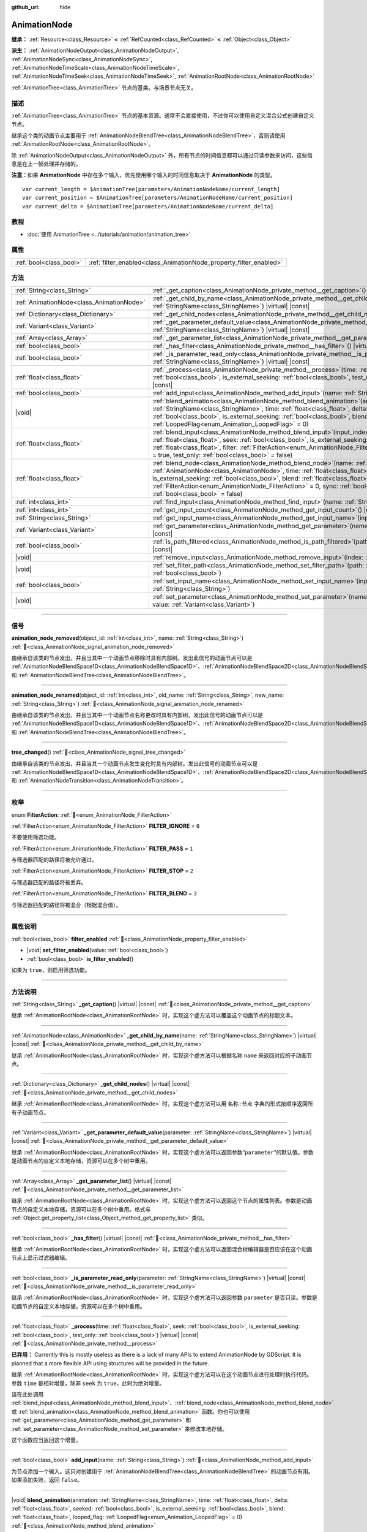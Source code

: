 :github_url: hide

.. DO NOT EDIT THIS FILE!!!
.. Generated automatically from Godot engine sources.
.. Generator: https://github.com/godotengine/godot/tree/4.3/doc/tools/make_rst.py.
.. XML source: https://github.com/godotengine/godot/tree/4.3/doc/classes/AnimationNode.xml.

.. _class_AnimationNode:

AnimationNode
=============

**继承：** :ref:`Resource<class_Resource>` **<** :ref:`RefCounted<class_RefCounted>` **<** :ref:`Object<class_Object>`

**派生：** :ref:`AnimationNodeOutput<class_AnimationNodeOutput>`, :ref:`AnimationNodeSync<class_AnimationNodeSync>`, :ref:`AnimationNodeTimeScale<class_AnimationNodeTimeScale>`, :ref:`AnimationNodeTimeSeek<class_AnimationNodeTimeSeek>`, :ref:`AnimationRootNode<class_AnimationRootNode>`

:ref:`AnimationTree<class_AnimationTree>` 节点的基类。与场景节点无关。

.. rst-class:: classref-introduction-group

描述
----

:ref:`AnimationTree<class_AnimationTree>` 节点的基本资源。通常不会直接使用，不过你可以使用自定义混合公式创建自定义节点。

继承这个类的动画节点主要用于 :ref:`AnimationNodeBlendTree<class_AnimationNodeBlendTree>`\ ，否则请使用 :ref:`AnimationRootNode<class_AnimationRootNode>`\ 。

除 :ref:`AnimationNodeOutput<class_AnimationNodeOutput>` 外，所有节点的时间信息都可以通过只读参数来访问，这些信息是在上一帧处理并存储的。

\ **注意：**\ 如果 **AnimationNode** 中存在多个输入，优先使用哪个输入的时间信息取决于 **AnimationNode** 的类型。

::

    var current_length = $AnimationTree[parameters/AnimationNodeName/current_length]
    var current_position = $AnimationTree[parameters/AnimationNodeName/current_position]
    var current_delta = $AnimationTree[parameters/AnimationNodeName/current_delta]

.. rst-class:: classref-introduction-group

教程
----

- :doc:`使用 AnimationTree <../tutorials/animation/animation_tree>`

.. rst-class:: classref-reftable-group

属性
----

.. table::
   :widths: auto

   +-------------------------+--------------------------------------------------------------------+
   | :ref:`bool<class_bool>` | :ref:`filter_enabled<class_AnimationNode_property_filter_enabled>` |
   +-------------------------+--------------------------------------------------------------------+

.. rst-class:: classref-reftable-group

方法
----

.. table::
   :widths: auto

   +-------------------------------------------+-------------------------------------------------------------------------------------------------------------------------------------------------------------------------------------------------------------------------------------------------------------------------------------------------------------------------------------------------------------------------------------------------------------------------------------------------------------------------+
   | :ref:`String<class_String>`               | :ref:`_get_caption<class_AnimationNode_private_method__get_caption>`\ (\ ) |virtual| |const|                                                                                                                                                                                                                                                                                                                                                                            |
   +-------------------------------------------+-------------------------------------------------------------------------------------------------------------------------------------------------------------------------------------------------------------------------------------------------------------------------------------------------------------------------------------------------------------------------------------------------------------------------------------------------------------------------+
   | :ref:`AnimationNode<class_AnimationNode>` | :ref:`_get_child_by_name<class_AnimationNode_private_method__get_child_by_name>`\ (\ name\: :ref:`StringName<class_StringName>`\ ) |virtual| |const|                                                                                                                                                                                                                                                                                                                    |
   +-------------------------------------------+-------------------------------------------------------------------------------------------------------------------------------------------------------------------------------------------------------------------------------------------------------------------------------------------------------------------------------------------------------------------------------------------------------------------------------------------------------------------------+
   | :ref:`Dictionary<class_Dictionary>`       | :ref:`_get_child_nodes<class_AnimationNode_private_method__get_child_nodes>`\ (\ ) |virtual| |const|                                                                                                                                                                                                                                                                                                                                                                    |
   +-------------------------------------------+-------------------------------------------------------------------------------------------------------------------------------------------------------------------------------------------------------------------------------------------------------------------------------------------------------------------------------------------------------------------------------------------------------------------------------------------------------------------------+
   | :ref:`Variant<class_Variant>`             | :ref:`_get_parameter_default_value<class_AnimationNode_private_method__get_parameter_default_value>`\ (\ parameter\: :ref:`StringName<class_StringName>`\ ) |virtual| |const|                                                                                                                                                                                                                                                                                           |
   +-------------------------------------------+-------------------------------------------------------------------------------------------------------------------------------------------------------------------------------------------------------------------------------------------------------------------------------------------------------------------------------------------------------------------------------------------------------------------------------------------------------------------------+
   | :ref:`Array<class_Array>`                 | :ref:`_get_parameter_list<class_AnimationNode_private_method__get_parameter_list>`\ (\ ) |virtual| |const|                                                                                                                                                                                                                                                                                                                                                              |
   +-------------------------------------------+-------------------------------------------------------------------------------------------------------------------------------------------------------------------------------------------------------------------------------------------------------------------------------------------------------------------------------------------------------------------------------------------------------------------------------------------------------------------------+
   | :ref:`bool<class_bool>`                   | :ref:`_has_filter<class_AnimationNode_private_method__has_filter>`\ (\ ) |virtual| |const|                                                                                                                                                                                                                                                                                                                                                                              |
   +-------------------------------------------+-------------------------------------------------------------------------------------------------------------------------------------------------------------------------------------------------------------------------------------------------------------------------------------------------------------------------------------------------------------------------------------------------------------------------------------------------------------------------+
   | :ref:`bool<class_bool>`                   | :ref:`_is_parameter_read_only<class_AnimationNode_private_method__is_parameter_read_only>`\ (\ parameter\: :ref:`StringName<class_StringName>`\ ) |virtual| |const|                                                                                                                                                                                                                                                                                                     |
   +-------------------------------------------+-------------------------------------------------------------------------------------------------------------------------------------------------------------------------------------------------------------------------------------------------------------------------------------------------------------------------------------------------------------------------------------------------------------------------------------------------------------------------+
   | :ref:`float<class_float>`                 | :ref:`_process<class_AnimationNode_private_method__process>`\ (\ time\: :ref:`float<class_float>`, seek\: :ref:`bool<class_bool>`, is_external_seeking\: :ref:`bool<class_bool>`, test_only\: :ref:`bool<class_bool>`\ ) |virtual| |const|                                                                                                                                                                                                                              |
   +-------------------------------------------+-------------------------------------------------------------------------------------------------------------------------------------------------------------------------------------------------------------------------------------------------------------------------------------------------------------------------------------------------------------------------------------------------------------------------------------------------------------------------+
   | :ref:`bool<class_bool>`                   | :ref:`add_input<class_AnimationNode_method_add_input>`\ (\ name\: :ref:`String<class_String>`\ )                                                                                                                                                                                                                                                                                                                                                                        |
   +-------------------------------------------+-------------------------------------------------------------------------------------------------------------------------------------------------------------------------------------------------------------------------------------------------------------------------------------------------------------------------------------------------------------------------------------------------------------------------------------------------------------------------+
   | |void|                                    | :ref:`blend_animation<class_AnimationNode_method_blend_animation>`\ (\ animation\: :ref:`StringName<class_StringName>`, time\: :ref:`float<class_float>`, delta\: :ref:`float<class_float>`, seeked\: :ref:`bool<class_bool>`, is_external_seeking\: :ref:`bool<class_bool>`, blend\: :ref:`float<class_float>`, looped_flag\: :ref:`LoopedFlag<enum_Animation_LoopedFlag>` = 0\ )                                                                                      |
   +-------------------------------------------+-------------------------------------------------------------------------------------------------------------------------------------------------------------------------------------------------------------------------------------------------------------------------------------------------------------------------------------------------------------------------------------------------------------------------------------------------------------------------+
   | :ref:`float<class_float>`                 | :ref:`blend_input<class_AnimationNode_method_blend_input>`\ (\ input_index\: :ref:`int<class_int>`, time\: :ref:`float<class_float>`, seek\: :ref:`bool<class_bool>`, is_external_seeking\: :ref:`bool<class_bool>`, blend\: :ref:`float<class_float>`, filter\: :ref:`FilterAction<enum_AnimationNode_FilterAction>` = 0, sync\: :ref:`bool<class_bool>` = true, test_only\: :ref:`bool<class_bool>` = false\ )                                                        |
   +-------------------------------------------+-------------------------------------------------------------------------------------------------------------------------------------------------------------------------------------------------------------------------------------------------------------------------------------------------------------------------------------------------------------------------------------------------------------------------------------------------------------------------+
   | :ref:`float<class_float>`                 | :ref:`blend_node<class_AnimationNode_method_blend_node>`\ (\ name\: :ref:`StringName<class_StringName>`, node\: :ref:`AnimationNode<class_AnimationNode>`, time\: :ref:`float<class_float>`, seek\: :ref:`bool<class_bool>`, is_external_seeking\: :ref:`bool<class_bool>`, blend\: :ref:`float<class_float>`, filter\: :ref:`FilterAction<enum_AnimationNode_FilterAction>` = 0, sync\: :ref:`bool<class_bool>` = true, test_only\: :ref:`bool<class_bool>` = false\ ) |
   +-------------------------------------------+-------------------------------------------------------------------------------------------------------------------------------------------------------------------------------------------------------------------------------------------------------------------------------------------------------------------------------------------------------------------------------------------------------------------------------------------------------------------------+
   | :ref:`int<class_int>`                     | :ref:`find_input<class_AnimationNode_method_find_input>`\ (\ name\: :ref:`String<class_String>`\ ) |const|                                                                                                                                                                                                                                                                                                                                                              |
   +-------------------------------------------+-------------------------------------------------------------------------------------------------------------------------------------------------------------------------------------------------------------------------------------------------------------------------------------------------------------------------------------------------------------------------------------------------------------------------------------------------------------------------+
   | :ref:`int<class_int>`                     | :ref:`get_input_count<class_AnimationNode_method_get_input_count>`\ (\ ) |const|                                                                                                                                                                                                                                                                                                                                                                                        |
   +-------------------------------------------+-------------------------------------------------------------------------------------------------------------------------------------------------------------------------------------------------------------------------------------------------------------------------------------------------------------------------------------------------------------------------------------------------------------------------------------------------------------------------+
   | :ref:`String<class_String>`               | :ref:`get_input_name<class_AnimationNode_method_get_input_name>`\ (\ input\: :ref:`int<class_int>`\ ) |const|                                                                                                                                                                                                                                                                                                                                                           |
   +-------------------------------------------+-------------------------------------------------------------------------------------------------------------------------------------------------------------------------------------------------------------------------------------------------------------------------------------------------------------------------------------------------------------------------------------------------------------------------------------------------------------------------+
   | :ref:`Variant<class_Variant>`             | :ref:`get_parameter<class_AnimationNode_method_get_parameter>`\ (\ name\: :ref:`StringName<class_StringName>`\ ) |const|                                                                                                                                                                                                                                                                                                                                                |
   +-------------------------------------------+-------------------------------------------------------------------------------------------------------------------------------------------------------------------------------------------------------------------------------------------------------------------------------------------------------------------------------------------------------------------------------------------------------------------------------------------------------------------------+
   | :ref:`bool<class_bool>`                   | :ref:`is_path_filtered<class_AnimationNode_method_is_path_filtered>`\ (\ path\: :ref:`NodePath<class_NodePath>`\ ) |const|                                                                                                                                                                                                                                                                                                                                              |
   +-------------------------------------------+-------------------------------------------------------------------------------------------------------------------------------------------------------------------------------------------------------------------------------------------------------------------------------------------------------------------------------------------------------------------------------------------------------------------------------------------------------------------------+
   | |void|                                    | :ref:`remove_input<class_AnimationNode_method_remove_input>`\ (\ index\: :ref:`int<class_int>`\ )                                                                                                                                                                                                                                                                                                                                                                       |
   +-------------------------------------------+-------------------------------------------------------------------------------------------------------------------------------------------------------------------------------------------------------------------------------------------------------------------------------------------------------------------------------------------------------------------------------------------------------------------------------------------------------------------------+
   | |void|                                    | :ref:`set_filter_path<class_AnimationNode_method_set_filter_path>`\ (\ path\: :ref:`NodePath<class_NodePath>`, enable\: :ref:`bool<class_bool>`\ )                                                                                                                                                                                                                                                                                                                      |
   +-------------------------------------------+-------------------------------------------------------------------------------------------------------------------------------------------------------------------------------------------------------------------------------------------------------------------------------------------------------------------------------------------------------------------------------------------------------------------------------------------------------------------------+
   | :ref:`bool<class_bool>`                   | :ref:`set_input_name<class_AnimationNode_method_set_input_name>`\ (\ input\: :ref:`int<class_int>`, name\: :ref:`String<class_String>`\ )                                                                                                                                                                                                                                                                                                                               |
   +-------------------------------------------+-------------------------------------------------------------------------------------------------------------------------------------------------------------------------------------------------------------------------------------------------------------------------------------------------------------------------------------------------------------------------------------------------------------------------------------------------------------------------+
   | |void|                                    | :ref:`set_parameter<class_AnimationNode_method_set_parameter>`\ (\ name\: :ref:`StringName<class_StringName>`, value\: :ref:`Variant<class_Variant>`\ )                                                                                                                                                                                                                                                                                                                 |
   +-------------------------------------------+-------------------------------------------------------------------------------------------------------------------------------------------------------------------------------------------------------------------------------------------------------------------------------------------------------------------------------------------------------------------------------------------------------------------------------------------------------------------------+

.. rst-class:: classref-section-separator

----

.. rst-class:: classref-descriptions-group

信号
----

.. _class_AnimationNode_signal_animation_node_removed:

.. rst-class:: classref-signal

**animation_node_removed**\ (\ object_id\: :ref:`int<class_int>`, name\: :ref:`String<class_String>`\ ) :ref:`🔗<class_AnimationNode_signal_animation_node_removed>`

由继承自该类的节点发出，并且当其中一个动画节点移除时具有内部树。发出此信号的动画节点可以是 :ref:`AnimationNodeBlendSpace1D<class_AnimationNodeBlendSpace1D>`\ 、\ :ref:`AnimationNodeBlendSpace2D<class_AnimationNodeBlendSpace2D>`\ 、\ :ref:`AnimationNodeStateMachine<class_AnimationNodeStateMachine>` 和 :ref:`AnimationNodeBlendTree<class_AnimationNodeBlendTree>`\ 。

.. rst-class:: classref-item-separator

----

.. _class_AnimationNode_signal_animation_node_renamed:

.. rst-class:: classref-signal

**animation_node_renamed**\ (\ object_id\: :ref:`int<class_int>`, old_name\: :ref:`String<class_String>`, new_name\: :ref:`String<class_String>`\ ) :ref:`🔗<class_AnimationNode_signal_animation_node_renamed>`

由继承自该类的节点发出，并且当其中一个动画节点名称更改时具有内部树。发出此信号的动画节点可以是 :ref:`AnimationNodeBlendSpace1D<class_AnimationNodeBlendSpace1D>`\ 、\ :ref:`AnimationNodeBlendSpace2D<class_AnimationNodeBlendSpace2D>`\ 、\ :ref:`AnimationNodeStateMachine<class_AnimationNodeStateMachine>` 和 :ref:`AnimationNodeBlendTree<class_AnimationNodeBlendTree>`\ 。

.. rst-class:: classref-item-separator

----

.. _class_AnimationNode_signal_tree_changed:

.. rst-class:: classref-signal

**tree_changed**\ (\ ) :ref:`🔗<class_AnimationNode_signal_tree_changed>`

由继承自该类的节点发出，并且当其一个动画节点发生变化时具有内部树。发出此信号的动画节点可以是 :ref:`AnimationNodeBlendSpace1D<class_AnimationNodeBlendSpace1D>`\ 、\ :ref:`AnimationNodeBlendSpace2D<class_AnimationNodeBlendSpace2D>`\ 、\ :ref:`AnimationNodeStateMachine<class_AnimationNodeStateMachine>`\ 、\ :ref:`AnimationNodeBlendTree<class_AnimationNodeBlendTree>` 和 :ref:`AnimationNodeTransition<class_AnimationNodeTransition>`\ 。

.. rst-class:: classref-section-separator

----

.. rst-class:: classref-descriptions-group

枚举
----

.. _enum_AnimationNode_FilterAction:

.. rst-class:: classref-enumeration

enum **FilterAction**: :ref:`🔗<enum_AnimationNode_FilterAction>`

.. _class_AnimationNode_constant_FILTER_IGNORE:

.. rst-class:: classref-enumeration-constant

:ref:`FilterAction<enum_AnimationNode_FilterAction>` **FILTER_IGNORE** = ``0``

不要使用筛选功能。

.. _class_AnimationNode_constant_FILTER_PASS:

.. rst-class:: classref-enumeration-constant

:ref:`FilterAction<enum_AnimationNode_FilterAction>` **FILTER_PASS** = ``1``

与筛选器匹配的路径将被允许通过。

.. _class_AnimationNode_constant_FILTER_STOP:

.. rst-class:: classref-enumeration-constant

:ref:`FilterAction<enum_AnimationNode_FilterAction>` **FILTER_STOP** = ``2``

与筛选器匹配的路径将被丢弃。

.. _class_AnimationNode_constant_FILTER_BLEND:

.. rst-class:: classref-enumeration-constant

:ref:`FilterAction<enum_AnimationNode_FilterAction>` **FILTER_BLEND** = ``3``

与筛选器匹配的路径将被混合（根据混合值）。

.. rst-class:: classref-section-separator

----

.. rst-class:: classref-descriptions-group

属性说明
--------

.. _class_AnimationNode_property_filter_enabled:

.. rst-class:: classref-property

:ref:`bool<class_bool>` **filter_enabled** :ref:`🔗<class_AnimationNode_property_filter_enabled>`

.. rst-class:: classref-property-setget

- |void| **set_filter_enabled**\ (\ value\: :ref:`bool<class_bool>`\ )
- :ref:`bool<class_bool>` **is_filter_enabled**\ (\ )

如果为 ``true``\ ，则启用筛选功能。

.. rst-class:: classref-section-separator

----

.. rst-class:: classref-descriptions-group

方法说明
--------

.. _class_AnimationNode_private_method__get_caption:

.. rst-class:: classref-method

:ref:`String<class_String>` **_get_caption**\ (\ ) |virtual| |const| :ref:`🔗<class_AnimationNode_private_method__get_caption>`

继承 :ref:`AnimationRootNode<class_AnimationRootNode>` 时，实现这个虚方法可以覆盖这个动画节点的标题文本。

.. rst-class:: classref-item-separator

----

.. _class_AnimationNode_private_method__get_child_by_name:

.. rst-class:: classref-method

:ref:`AnimationNode<class_AnimationNode>` **_get_child_by_name**\ (\ name\: :ref:`StringName<class_StringName>`\ ) |virtual| |const| :ref:`🔗<class_AnimationNode_private_method__get_child_by_name>`

继承 :ref:`AnimationRootNode<class_AnimationRootNode>` 时，实现这个虚方法可以根据名称 ``name`` 来返回对应的子动画节点。

.. rst-class:: classref-item-separator

----

.. _class_AnimationNode_private_method__get_child_nodes:

.. rst-class:: classref-method

:ref:`Dictionary<class_Dictionary>` **_get_child_nodes**\ (\ ) |virtual| |const| :ref:`🔗<class_AnimationNode_private_method__get_child_nodes>`

继承 :ref:`AnimationRootNode<class_AnimationRootNode>` 时，实现这个虚方法可以用 ``名称:节点`` 字典的形式按顺序返回所有子动画节点。

.. rst-class:: classref-item-separator

----

.. _class_AnimationNode_private_method__get_parameter_default_value:

.. rst-class:: classref-method

:ref:`Variant<class_Variant>` **_get_parameter_default_value**\ (\ parameter\: :ref:`StringName<class_StringName>`\ ) |virtual| |const| :ref:`🔗<class_AnimationNode_private_method__get_parameter_default_value>`

继承 :ref:`AnimationRootNode<class_AnimationRootNode>` 时，实现这个虚方法可以返回参数“\ ``parameter``\ ”的默认值。参数是动画节点的自定义本地存储，资源可以在多个树中重用。

.. rst-class:: classref-item-separator

----

.. _class_AnimationNode_private_method__get_parameter_list:

.. rst-class:: classref-method

:ref:`Array<class_Array>` **_get_parameter_list**\ (\ ) |virtual| |const| :ref:`🔗<class_AnimationNode_private_method__get_parameter_list>`

继承 :ref:`AnimationRootNode<class_AnimationRootNode>` 时，实现这个虚方法可以返回这个节点的属性列表。参数是动画节点的自定义本地存储，资源可以在多个树中重用。格式与 :ref:`Object.get_property_list<class_Object_method_get_property_list>` 类似。

.. rst-class:: classref-item-separator

----

.. _class_AnimationNode_private_method__has_filter:

.. rst-class:: classref-method

:ref:`bool<class_bool>` **_has_filter**\ (\ ) |virtual| |const| :ref:`🔗<class_AnimationNode_private_method__has_filter>`

继承 :ref:`AnimationRootNode<class_AnimationRootNode>` 时，实现这个虚方法可以返回混合树编辑器是否应该在这个动画节点上显示过滤器编辑。

.. rst-class:: classref-item-separator

----

.. _class_AnimationNode_private_method__is_parameter_read_only:

.. rst-class:: classref-method

:ref:`bool<class_bool>` **_is_parameter_read_only**\ (\ parameter\: :ref:`StringName<class_StringName>`\ ) |virtual| |const| :ref:`🔗<class_AnimationNode_private_method__is_parameter_read_only>`

继承 :ref:`AnimationRootNode<class_AnimationRootNode>` 时，实现这个虚方法可以返回参数 ``parameter`` 是否只读。参数是动画节点的自定义本地存储，资源可以在多个树中重用。

.. rst-class:: classref-item-separator

----

.. _class_AnimationNode_private_method__process:

.. rst-class:: classref-method

:ref:`float<class_float>` **_process**\ (\ time\: :ref:`float<class_float>`, seek\: :ref:`bool<class_bool>`, is_external_seeking\: :ref:`bool<class_bool>`, test_only\: :ref:`bool<class_bool>`\ ) |virtual| |const| :ref:`🔗<class_AnimationNode_private_method__process>`

**已弃用：** Currently this is mostly useless as there is a lack of many APIs to extend AnimationNode by GDScript. It is planned that a more flexible API using structures will be provided in the future.

继承 :ref:`AnimationRootNode<class_AnimationRootNode>` 时，实现这个虚方法可以在这个动画节点进行处理时执行代码。参数 ``time`` 是相对增量，除非 ``seek`` 为 ``true``\ ，此时为绝对增量。

请在此处调用 :ref:`blend_input<class_AnimationNode_method_blend_input>`\ 、\ :ref:`blend_node<class_AnimationNode_method_blend_node>` 或 :ref:`blend_animation<class_AnimationNode_method_blend_animation>` 函数。你也可以使用 :ref:`get_parameter<class_AnimationNode_method_get_parameter>` 和 :ref:`set_parameter<class_AnimationNode_method_set_parameter>` 来修改本地存储。

这个函数应当返回这个增量。

.. rst-class:: classref-item-separator

----

.. _class_AnimationNode_method_add_input:

.. rst-class:: classref-method

:ref:`bool<class_bool>` **add_input**\ (\ name\: :ref:`String<class_String>`\ ) :ref:`🔗<class_AnimationNode_method_add_input>`

为节点添加一个输入。这只对创建用于 :ref:`AnimationNodeBlendTree<class_AnimationNodeBlendTree>` 的动画节点有用。如果添加失败，返回 ``false``\ 。

.. rst-class:: classref-item-separator

----

.. _class_AnimationNode_method_blend_animation:

.. rst-class:: classref-method

|void| **blend_animation**\ (\ animation\: :ref:`StringName<class_StringName>`, time\: :ref:`float<class_float>`, delta\: :ref:`float<class_float>`, seeked\: :ref:`bool<class_bool>`, is_external_seeking\: :ref:`bool<class_bool>`, blend\: :ref:`float<class_float>`, looped_flag\: :ref:`LoopedFlag<enum_Animation_LoopedFlag>` = 0\ ) :ref:`🔗<class_AnimationNode_method_blend_animation>`

按 ``blend`` 量混合一个动画（名称必须在链接的 :ref:`AnimationPlayer<class_AnimationPlayer>` 中有效）。可以传入时间 ``time`` 和增量 ``delta``\ ，以及表示是否发生寻道的 ``seeked``\ 。

\ ``looped_flag`` 在循环后立即由内部处理使用。另见 :ref:`LoopedFlag<enum_Animation_LoopedFlag>`\ 。

.. rst-class:: classref-item-separator

----

.. _class_AnimationNode_method_blend_input:

.. rst-class:: classref-method

:ref:`float<class_float>` **blend_input**\ (\ input_index\: :ref:`int<class_int>`, time\: :ref:`float<class_float>`, seek\: :ref:`bool<class_bool>`, is_external_seeking\: :ref:`bool<class_bool>`, blend\: :ref:`float<class_float>`, filter\: :ref:`FilterAction<enum_AnimationNode_FilterAction>` = 0, sync\: :ref:`bool<class_bool>` = true, test_only\: :ref:`bool<class_bool>` = false\ ) :ref:`🔗<class_AnimationNode_method_blend_input>`

混合一个输入。这只对为 :ref:`AnimationNodeBlendTree<class_AnimationNodeBlendTree>` 创建的动画节点有用。时间参数 ``time`` 是一个相对的增量，除非 ``seek`` 是 ``true``\ ，此时它是绝对的。可以选择传入过滤模式（选项请参阅 :ref:`FilterAction<enum_AnimationNode_FilterAction>`\ ）。

.. rst-class:: classref-item-separator

----

.. _class_AnimationNode_method_blend_node:

.. rst-class:: classref-method

:ref:`float<class_float>` **blend_node**\ (\ name\: :ref:`StringName<class_StringName>`, node\: :ref:`AnimationNode<class_AnimationNode>`, time\: :ref:`float<class_float>`, seek\: :ref:`bool<class_bool>`, is_external_seeking\: :ref:`bool<class_bool>`, blend\: :ref:`float<class_float>`, filter\: :ref:`FilterAction<enum_AnimationNode_FilterAction>` = 0, sync\: :ref:`bool<class_bool>` = true, test_only\: :ref:`bool<class_bool>` = false\ ) :ref:`🔗<class_AnimationNode_method_blend_node>`

混合另一个动画节点（在这个动画节点包含子动画节点的情况下）。这个函数只有在你继承 :ref:`AnimationRootNode<class_AnimationRootNode>` 时才有用，否则编辑器在添加节点时不会显示你的动画节点。

.. rst-class:: classref-item-separator

----

.. _class_AnimationNode_method_find_input:

.. rst-class:: classref-method

:ref:`int<class_int>` **find_input**\ (\ name\: :ref:`String<class_String>`\ ) |const| :ref:`🔗<class_AnimationNode_method_find_input>`

返回与名称 ``name`` 相关的输入索引，如果不存在则返回 ``-1``\ 。

.. rst-class:: classref-item-separator

----

.. _class_AnimationNode_method_get_input_count:

.. rst-class:: classref-method

:ref:`int<class_int>` **get_input_count**\ (\ ) |const| :ref:`🔗<class_AnimationNode_method_get_input_count>`

这个动画节点的输入数量，只对进入 :ref:`AnimationNodeBlendTree<class_AnimationNodeBlendTree>` 的动画节点有用。

.. rst-class:: classref-item-separator

----

.. _class_AnimationNode_method_get_input_name:

.. rst-class:: classref-method

:ref:`String<class_String>` **get_input_name**\ (\ input\: :ref:`int<class_int>`\ ) |const| :ref:`🔗<class_AnimationNode_method_get_input_name>`

通过索引获取输入的名称。

.. rst-class:: classref-item-separator

----

.. _class_AnimationNode_method_get_parameter:

.. rst-class:: classref-method

:ref:`Variant<class_Variant>` **get_parameter**\ (\ name\: :ref:`StringName<class_StringName>`\ ) |const| :ref:`🔗<class_AnimationNode_method_get_parameter>`

获取一个参数的值。参数是你的动画节点使用的自定义本地内存，给定的资源可以在多个树中重复使用。

.. rst-class:: classref-item-separator

----

.. _class_AnimationNode_method_is_path_filtered:

.. rst-class:: classref-method

:ref:`bool<class_bool>` **is_path_filtered**\ (\ path\: :ref:`NodePath<class_NodePath>`\ ) |const| :ref:`🔗<class_AnimationNode_method_is_path_filtered>`

返回给定路径是否被过滤。

.. rst-class:: classref-item-separator

----

.. _class_AnimationNode_method_remove_input:

.. rst-class:: classref-method

|void| **remove_input**\ (\ index\: :ref:`int<class_int>`\ ) :ref:`🔗<class_AnimationNode_method_remove_input>`

移除输入，仅在处于非活动状态时调用此输入。

.. rst-class:: classref-item-separator

----

.. _class_AnimationNode_method_set_filter_path:

.. rst-class:: classref-method

|void| **set_filter_path**\ (\ path\: :ref:`NodePath<class_NodePath>`, enable\: :ref:`bool<class_bool>`\ ) :ref:`🔗<class_AnimationNode_method_set_filter_path>`

添加或移除筛选器的路径。

.. rst-class:: classref-item-separator

----

.. _class_AnimationNode_method_set_input_name:

.. rst-class:: classref-method

:ref:`bool<class_bool>` **set_input_name**\ (\ input\: :ref:`int<class_int>`, name\: :ref:`String<class_String>`\ ) :ref:`🔗<class_AnimationNode_method_set_input_name>`

在给定的 ``input`` 索引处设置输入的名称。如果设置失败，返回 ``false``\ 。

.. rst-class:: classref-item-separator

----

.. _class_AnimationNode_method_set_parameter:

.. rst-class:: classref-method

|void| **set_parameter**\ (\ name\: :ref:`StringName<class_StringName>`, value\: :ref:`Variant<class_Variant>`\ ) :ref:`🔗<class_AnimationNode_method_set_parameter>`

设置一个自定义参数。这些参数被用作本地内存，因为资源可以在树或场景中重复使用。

.. |virtual| replace:: :abbr:`virtual (本方法通常需要用户覆盖才能生效。)`
.. |const| replace:: :abbr:`const (本方法无副作用，不会修改该实例的任何成员变量。)`
.. |vararg| replace:: :abbr:`vararg (本方法除了能接受在此处描述的参数外，还能够继续接受任意数量的参数。)`
.. |constructor| replace:: :abbr:`constructor (本方法用于构造某个类型。)`
.. |static| replace:: :abbr:`static (调用本方法无需实例，可直接使用类名进行调用。)`
.. |operator| replace:: :abbr:`operator (本方法描述的是使用本类型作为左操作数的有效运算符。)`
.. |bitfield| replace:: :abbr:`BitField (这个值是由下列位标志构成位掩码的整数。)`
.. |void| replace:: :abbr:`void (无返回值。)`
